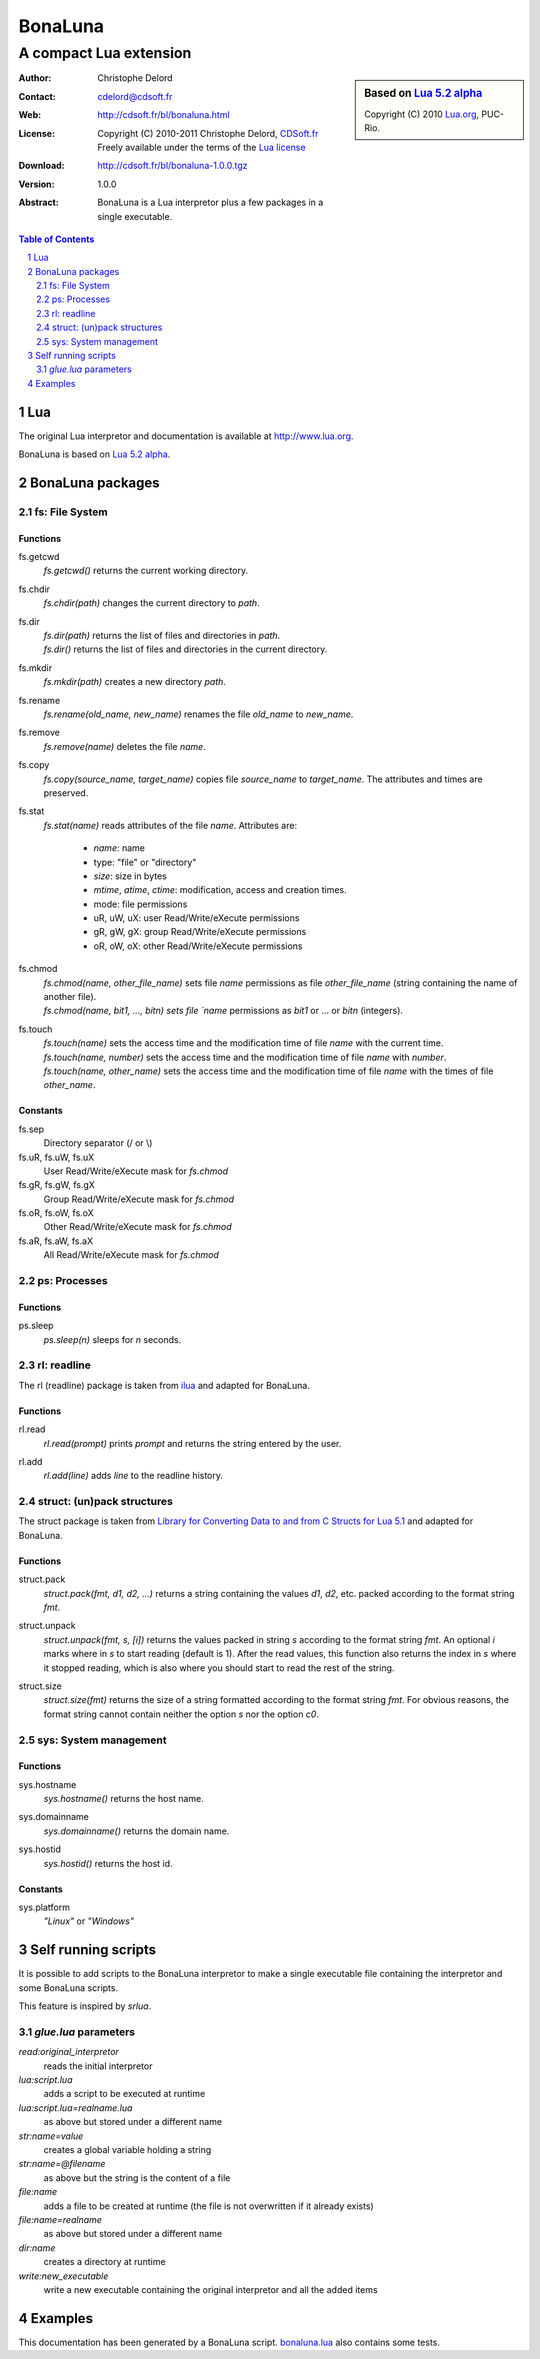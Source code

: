 ..  BonaLuna

..  Copyright (C) 2010-2011 Christophe Delord
    http://www.cdsoft.fr/bl/bonaluna.html

..  BonaLuna is based on Lua 5.2 alpha
    Copyright (C) 2010 Lua.org, PUC-Rio.

..  Freely available under the terms of the Lua license.

==========
 BonaLuna
==========
-------------------------
 A compact Lua extension
-------------------------

.. sidebar:: Based on `Lua 5.2 alpha <http://www.lua.org/work>`__

    .. image:: http://www.andreas-rozek.de/Lua/Lua-Logo_64x64.png

    Copyright (C) 2010 `Lua.org <http://www.lua.org>`__, PUC-Rio.

:Author: Christophe Delord
:Contact: cdelord@cdsoft.fr
:Web: http://cdsoft.fr/bl/bonaluna.html
:License:
    | Copyright (C) 2010-2011 Christophe Delord,
      `CDSoft.fr <http://cdsoft.fr/bl/bonaluna.html>`__
    | Freely available under the terms of the
      `Lua license <http://www.lua.org/license.html#5>`__
:Download: http://cdsoft.fr/bl/bonaluna-1.0.0.tgz

:Version: 1.0.0
:Abstract:
    BonaLuna is a Lua interpretor plus a few packages
    in a single executable.

.. contents:: Table of Contents
    :depth: 2

.. sectnum::
    :depth: 2

Lua
===

The original Lua interpretor and documentation is available
at http://www.lua.org.

BonaLuna is based on `Lua 5.2 alpha <lua/contents.html>`__.

BonaLuna packages
=================

fs: File System
---------------

Functions
~~~~~~~~~

fs.getcwd
    | `fs.getcwd()` returns the current working directory.

fs.chdir
    | `fs.chdir(path)` changes the current directory to `path`.

fs.dir
    | `fs.dir(path)` returns the list of files and directories in
      `path`.
    | `fs.dir()` returns the list of files and directories in the
      current directory.

fs.mkdir
    | `fs.mkdir(path)` creates a new directory `path`.

fs.rename
    | `fs.rename(old_name, new_name)` renames the file `old_name` to
      `new_name`.

fs.remove
    | `fs.remove(name)` deletes the file `name`.

fs.copy
    | `fs.copy(source_name, target_name)` copies file
      `source_name` to `target_name`. The attributes and
      times are preserved.

fs.stat
    | `fs.stat(name)` reads attributes of the file `name`.
      Attributes are:

        - `name`: name
        - type: "file" or "directory"
        - `size`: size in bytes
        - `mtime`, `atime`, `ctime`: modification, access and creation
          times.
        - mode: file permissions
        - uR, uW, uX: user Read/Write/eXecute permissions
        - gR, gW, gX: group Read/Write/eXecute permissions
        - oR, oW, oX: other Read/Write/eXecute permissions

fs.chmod
    | `fs.chmod(name, other_file_name)` sets file `name` permissions as
      file `other_file_name` (string containing the name of another
      file).
    | `fs.chmod(name, bit1, ..., bitn) sets file `name` permissions as
      `bit1` or ... or `bitn` (integers).

fs.touch
    | `fs.touch(name)` sets the access time and the modification time
      of file `name` with the current time.
    | `fs.touch(name, number)` sets the access time and the
      modification time of file `name` with `number`.
    | `fs.touch(name, other_name)` sets the access time and the
      modification time of file `name` with the times of file
      `other_name`.

Constants
~~~~~~~~~

fs.sep
    Directory separator (/ or \\)

fs.uR, fs.uW, fs.uX
    User Read/Write/eXecute mask for `fs.chmod`

fs.gR, fs.gW, fs.gX
    Group Read/Write/eXecute mask for `fs.chmod`

fs.oR, fs.oW, fs.oX
    Other Read/Write/eXecute mask for `fs.chmod`

fs.aR, fs.aW, fs.aX
    All Read/Write/eXecute mask for `fs.chmod`

ps: Processes
-------------

Functions
~~~~~~~~~

ps.sleep
    | `ps.sleep(n)` sleeps for `n` seconds.

rl: readline
------------

The rl (readline) package is taken from
`ilua <https://github.com/ilua>`_
and adapted for BonaLuna.

Functions
~~~~~~~~~

rl.read
    | `rl.read(prompt)` prints `prompt` and returns the string entered by the user.

rl.add
    | `rl.add(line)` adds `line` to the readline history.


struct: (un)pack structures
---------------------------

The struct package is taken from
`Library for Converting Data to and from C Structs for Lua 5.1 <http://www.inf.puc-rio.br/~roberto/struct/>`_
and adapted for BonaLuna.

Functions
~~~~~~~~~

struct.pack
    | `struct.pack(fmt, d1, d2, ...)` returns a string containing the values `d1`, `d2`, etc. packed according to the format string `fmt`.

struct.unpack
    | `struct.unpack(fmt, s, [i])` returns the values packed in string `s` according to the format string `fmt`. An optional `i` marks where in `s` to start reading (default is 1). After the read values, this function also returns the index in `s` where it stopped reading, which is also where you should start to read the rest of the string.

struct.size
    | `struct.size(fmt)` returns the size of a string formatted according to the format string `fmt`. For obvious reasons, the format string cannot contain neither the option `s` nor the option `c0`.

sys: System management
----------------------

Functions
~~~~~~~~~

sys.hostname
    | `sys.hostname()` returns the host name.

sys.domainname
    | `sys.domainname()` returns the domain name.

sys.hostid
    | `sys.hostid()` returns the host id.

Constants
~~~~~~~~~

sys.platform
    `"Linux"` or `"Windows"`

Self running scripts
====================

It is possible to add scripts to the BonaLuna interpretor
to make a single executable file containing the interpretor
and some BonaLuna scripts.

This feature is inspired by `srlua`.

`glue.lua` parameters
---------------------

`read:original_interpretor`
    reads the initial interpretor

`lua:script.lua`
    adds a script to be executed at runtime

`lua:script.lua=realname.lua`
    as above but stored under a different name

`str:name=value`
    creates a global variable holding a string

`str:name=@filename`
    as above but the string is the content of a file

`file:name`
    adds a file to be created at runtime (the file is not overwritten if it already exists)

`file:name=realname`
    as above but stored under a different name

`dir:name`
    creates a directory at runtime

`write:new_executable`
    write a new executable containing the original interpretor and all the added items


Examples
========

This documentation has been generated by a BonaLuna script.
`bonaluna.lua <bonaluna.lua>`__ also contains some tests.

